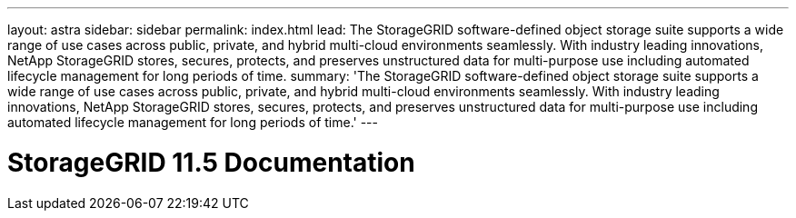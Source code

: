 ---
layout: astra
sidebar: sidebar
permalink: index.html
lead: The StorageGRID software-defined object storage suite supports a wide range of use cases across public, private, and hybrid multi-cloud environments seamlessly. With industry leading innovations, NetApp StorageGRID stores, secures, protects, and preserves unstructured data for multi-purpose use including automated lifecycle management for long periods of time.
summary: 'The StorageGRID software-defined object storage suite supports a wide range of use cases across public, private, and hybrid multi-cloud environments seamlessly. With industry leading innovations, NetApp StorageGRID stores, secures, protects, and preserves unstructured data for multi-purpose use including automated lifecycle management for long periods of time.'
---

= StorageGRID 11.5 Documentation
:hardbreaks:
:nofooter:
:icons: font
:linkattrs:
:imagesdir: ./media/
